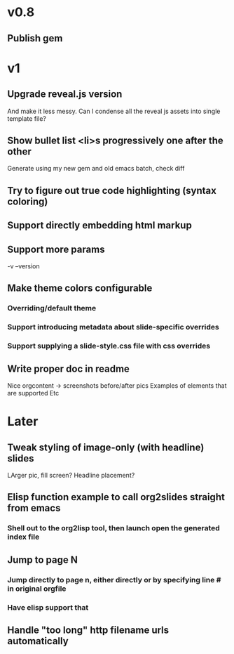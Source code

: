 * v0.8
** Publish gem
* v1
** Upgrade reveal.js version
   And make it less messy. Can I condense all the reveal js assets into single template file?
** Show bullet list <li>s progressively one after the other
   Generate using my new gem and old emacs batch, check diff

** Try to figure out true code highlighting (syntax coloring)
** Support directly embedding html markup
** Support more params
   -v --version
** Make theme colors configurable
*** Overriding/default theme
*** Support introducing metadata about slide-specific overrides
*** Support supplying a slide-style.css file with css overrides
** Write proper doc in readme
   Nice orgcontent -> screenshots before/after pics
   Examples of elements that are supported
   Etc

* Later
** Tweak styling of image-only (with headline) slides
   LArger pic, fill screen?
   Headline placement?

** Elisp function example to call org2slides straight from emacs
*** Shell out to the org2lisp tool, then launch open the generated index file

** Jump to page N
*** Jump directly to page n, either directly or by specifying line # in original orgfile
*** Have elisp support that
** Handle "too long" http filename urls automatically
